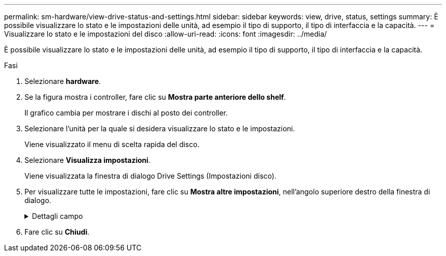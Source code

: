 ---
permalink: sm-hardware/view-drive-status-and-settings.html 
sidebar: sidebar 
keywords: view, drive, status, settings 
summary: È possibile visualizzare lo stato e le impostazioni delle unità, ad esempio il tipo di supporto, il tipo di interfaccia e la capacità. 
---
= Visualizzare lo stato e le impostazioni del disco
:allow-uri-read: 
:icons: font
:imagesdir: ../media/


[role="lead"]
È possibile visualizzare lo stato e le impostazioni delle unità, ad esempio il tipo di supporto, il tipo di interfaccia e la capacità.

.Fasi
. Selezionare *hardware*.
. Se la figura mostra i controller, fare clic su *Mostra parte anteriore dello shelf*.
+
Il grafico cambia per mostrare i dischi al posto dei controller.

. Selezionare l'unità per la quale si desidera visualizzare lo stato e le impostazioni.
+
Viene visualizzato il menu di scelta rapida del disco.

. Selezionare *Visualizza impostazioni*.
+
Viene visualizzata la finestra di dialogo Drive Settings (Impostazioni disco).

. Per visualizzare tutte le impostazioni, fare clic su *Mostra altre impostazioni*, nell'angolo superiore destro della finestra di dialogo.
+
.Dettagli campo
[%collapsible]
====
|===
| Impostazioni | Descrizione 


 a| 
Stato
 a| 
Visualizza gli errori ottimale, offline, non critico e non riuscito. Lo stato ottimale indica la condizione di lavoro desiderata.



 a| 
Modalità
 a| 
Visualizza assegnato, non assegnato, Standby hot spare o hot spare in uso.



 a| 
Posizione
 a| 
Mostra il numero dello shelf e dell'alloggiamento in cui si trova l'unità.



 a| 
Assegnato/in grado di proteggere/proteggere
 a| 
Se l'unità è assegnata a un pool, un gruppo di volumi o una cache SSD, in questo campo viene visualizzato "Assigned to" (assegnato a.). Il valore può essere un nome di pool, un nome di gruppo di volumi o un nome di cache SSD. Se l'unità è assegnata a un hot spare e la relativa modalità è Standby, in questo campo viene visualizzato il messaggio "è possibile proteggere per". Se l'hot spare è in grado di proteggere uno o più gruppi di volumi, vengono visualizzati i nomi dei gruppi di volumi. Se non è in grado di proteggere un gruppo di volumi, vengono visualizzati 0 gruppi di volumi.

Se l'unità è assegnata a un hot spare e la relativa modalità è in uso, in questo campo viene visualizzato "Protecting" (protezione). Il valore corrisponde al nome del gruppo di volumi interessati.

Se l'unità non è assegnata, questo campo non viene visualizzato.



 a| 
Tipo di supporto
 a| 
Visualizza il tipo di supporto di registrazione utilizzato dall'unità, che può essere un disco rigido (HDD) o un disco a stato solido (SSD).



 a| 
Percentuale di durata utilizzata (mostrata solo se sono presenti dischi SSD)
 a| 
La quantità di dati scritti sul disco fino ad oggi, divisa per il limite teorico di scrittura totale.



 a| 
Tipo di interfaccia
 a| 
Visualizza il tipo di interfaccia utilizzata dal disco, ad esempio SAS.



 a| 
Ridondanza del percorso del disco
 a| 
Indica se le connessioni tra il disco e il controller sono ridondanti (Sì) o meno (No).



 a| 
Capacità (GiB)
 a| 
Mostra la capacità utilizzabile (capacità totale configurata) del disco.



 a| 
Velocità (giri/min)
 a| 
Mostra la velocità in RPM (non viene visualizzata per gli SSD).



 a| 
Data rate corrente
 a| 
Mostra la velocità di trasferimento dei dati tra il disco e lo storage array.



 a| 
Dimensione del settore logico (byte)
 a| 
Mostra la dimensione del settore logico utilizzata dall'unità.



 a| 
Dimensione del settore fisico (byte)
 a| 
Mostra la dimensione fisica del settore utilizzata dal disco. In genere, la dimensione fisica del settore è di 4096 byte per i dischi rigidi.



 a| 
Versione del firmware del disco
 a| 
Mostra il livello di revisione del firmware del disco.



 a| 
World-wide identifier
 a| 
Mostra l'identificatore esadecimale univoco del disco.



 a| 
ID prodotto
 a| 
Mostra l'identificativo del prodotto assegnato dal produttore.



 a| 
Numero di serie
 a| 
Mostra il numero di serie del disco.



 a| 
Produttore
 a| 
Mostra il vendor del disco.



 a| 
Data di produzione
 a| 
Mostra la data di creazione del disco.



 a| 
Sicuro
 a| 
Indica se il disco è compatibile con la protezione (Sì) o meno (No). I dischi che supportano la protezione possono essere dischi con crittografia completa del disco (FDE) o dischi FIPS (Federal Information Processing Standard), che crittografano i dati durante la scrittura e decrittare i dati durante la lettura. Questi dischi sono considerati sicuri-_capaci_ perché possono essere utilizzati per una maggiore sicurezza utilizzando la funzione Drive Security. Se la funzione Drive Security è attivata per i gruppi di volumi e i pool utilizzati con questi dischi, i dischi diventano sicuri-_abilitati_.



 a| 
Abilitato alla sicurezza
 a| 
Indica se il disco è abilitato alla protezione (Sì) o meno (No). Le unità abilitate alla protezione vengono utilizzate con la funzione Drive Security. Quando si attiva la funzione Drive Security e si applica Drive Security a un pool o a un gruppo di volumi su dischi sicuri-_capaci_, i dischi diventano sicuri__-abilitati__. L'accesso in lettura e scrittura è disponibile solo attraverso un controller configurato con la chiave di sicurezza corretta. Questa sicurezza aggiuntiva impedisce l'accesso non autorizzato ai dati su un disco che viene fisicamente rimosso dallo storage array.



 a| 
Accessibile in lettura/scrittura
 a| 
Indica se l'unità è accessibile in lettura/scrittura (Sì) o meno (No).



 a| 
Identificatore della chiave di sicurezza del disco
 a| 
Mostra la chiave di sicurezza per i dischi abilitati alla protezione. Drive Security è una funzionalità di storage array che offre un ulteriore livello di sicurezza con dischi FDE (Full Disk Encryption) o FIPS (Federal Information Processing Standard). Quando questi dischi vengono utilizzati con la funzione Drive Security, richiedono una chiave di sicurezza per l'accesso ai dati. Quando i dischi vengono fisicamente rimossi dall'array, non possono funzionare fino a quando non vengono installati in un altro array, a questo punto, saranno in uno stato di sicurezza bloccato fino a quando non viene fornita la chiave di sicurezza corretta.



 a| 
Supporto per Data Assurance (da)
 a| 
Indica se la funzione Data Assurance (da) è attivata (Sì) o meno (No). Data Assurance (da) è una funzionalità che controlla e corregge gli errori che potrebbero verificarsi quando i dati vengono comunicati tra un host e uno storage array. Data Assurance può essere abilitato a livello di pool o gruppo di volumi, con host che utilizzano un'interfaccia i/o compatibile con da, ad esempio Fibre Channel.

|===
====
. Fare clic su *Chiudi*.


